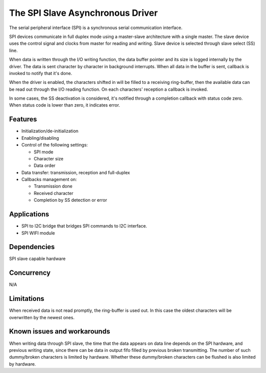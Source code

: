 The SPI Slave Asynchronous Driver
=================================

The serial peripheral interface (SPI) is a synchronous serial communication
interface.

SPI devices communicate in full duplex mode using a master-slave
architecture with a single master. The slave device uses the control signal
and clocks from master for reading and writing. Slave device is selected through
slave select (SS) line.

When data is written through the I/O writing function, the data buffer pointer
and its size is logged internally by the driver. The data is sent character by
character in background interrupts. When all data in the buffer is sent,
callback is invoked to notify that it's done.

When the driver is enabled, the characters shifted in will be filled to a
receiving ring-buffer, then the available data can be read out through the I/O
reading function. On each characters' reception a callback is invoked.

In some cases, the SS deactivation is considered, it's notified through a
completion callback with status code zero. When status code is lower than zero,
it indicates error.

Features
--------

* Initialization/de-initialization
* Enabling/disabling
* Control of the following settings:

  * SPI mode
  * Character size
  * Data order
* Data transfer: transmission, reception and full-duplex
* Callbacks management on:

  * Transmission done
  * Received character
  * Completion by SS detection or error

Applications
------------

* SPI to I2C bridge that bridges SPI commands to I2C interface.
* SPI WIFI module

Dependencies
------------

SPI slave capable hardware

Concurrency
-----------

N/A

Limitations
-----------

When received data is not read promptly, the ring-buffer is used out. In this
case the oldest characters will be overwritten by the newest ones.

Known issues and workarounds
----------------------------

When writing data through SPI slave, the time that the data appears on data line
depends on the SPI hardware, and previous writing state, since there can be
data in output fifo filled by previous broken transmitting. The number of such
dummy/broken characters is limited by hardware. Whether these dummy/broken
characters can be flushed is also limited by hardware.

